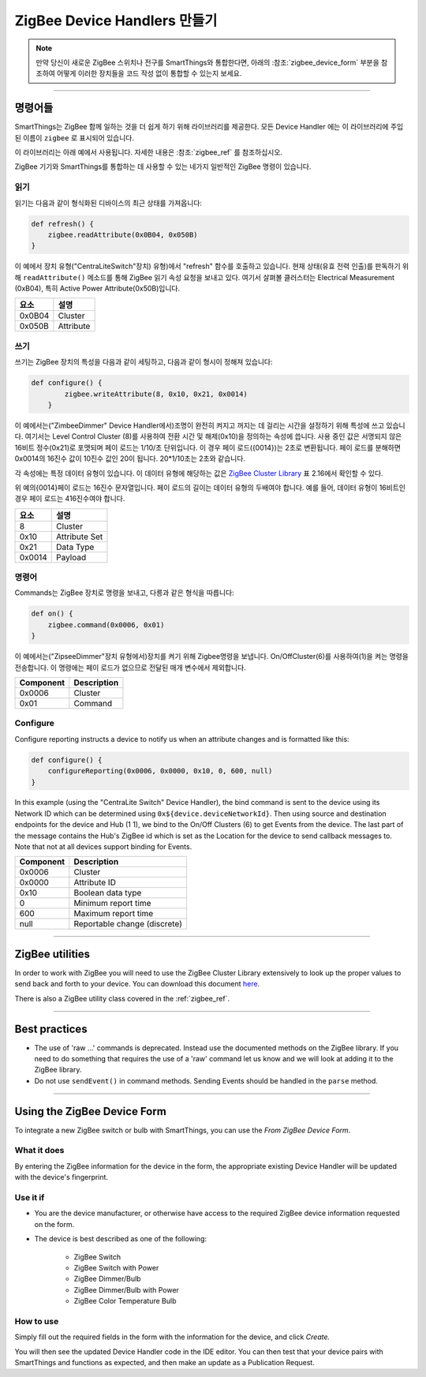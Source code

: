 ZigBee Device Handlers 만들기
===============================

.. note::

        만약 당신이 새로운 ZigBee 스위치나 전구를 SmartThings와 통합한다면, 아래의 :참조:`zigbee_device_form` 부분을 참조하여 어떻게 이러한 장치들을 코드 작성 없이 통합할 수 있는지 보세요.

----

명령어들
--------

SmartThings는 ZigBee 함께 일하는 것을 더 쉽게 하기 위해 라이브러리를 제공한다.
모든 Device Handler 에는 이 라이브러리에 주입된 이름이 ``zigbee`` 로 표시되어 있습니다.

이 라이브러리는 아래 예에서 사용됩니다.
자세한 내용은 :참조:`zigbee_ref` 를 참조하십시오.

ZigBee  기기와 SmartThings를 통합하는 데 사용할 수 있는 네가지 일반적인 ZigBee 명령이 있습니다.

읽기
^^^^

읽기는  다음과 같이 형식화된 디바이스의 최근 상태를 가져옵니다:

.. code-block:: groovy

    def refresh() {
        zigbee.readAttribute(0x0B04, 0x050B)
    }

이 예에서 장치 유형("CentraLiteSwitch"장치)
유형)에서 "refresh" 함수를 호출하고 있습니다.
현재 상태(유효 전력 인출)를 판독하기 위해 ``readAttribute()`` 메소드를 통해 ZigBee  읽기 속성 요청을 보내고 있다.
여기서 살펴볼 클러스터는 Electrical Measurement (0xB04), 특히 Active Power Attribute(0x50B)입니다.    

+-------------------------------+-----------------------------+
| 요소                          | 설명                        |
+===============================+=============================+
|0x0B04                         | Cluster                     |
+-------------------------------+-----------------------------+
|0x050B                         | Attribute                   |
+-------------------------------+-----------------------------+

쓰기
^^^^^

쓰기는 ZigBee 장치의 특성을 다음과 같이 세팅하고, 다음과 같이 형시이 정해져 있습니다:

.. code-block:: groovy

    def configure() {
            zigbee.writeAttribute(8, 0x10, 0x21, 0x0014)
        }

이 예에서는("ZimbeeDimmer" Device Handler에서)조명이 완전히 켜지고 꺼지는 데 걸리는 시간을 설정하기 위해 특성에 쓰고 있습니다.
여기서는 Level Control Cluster (8)를 사용하여 전환 시간 및 해제(0x10)을 정의하는 속성에 씁니다.
사용 중인 값은 서명되지 않은 16비트 정수(0x21)로 포맷되며 페이 로드는 1/10/초 단위입니다.
이 경우 페이 로드({0014})는 2초로 변환됩니다.
페이 로드를 분해하면 0x0014의 16진수 값이 10진수 값인 20이 됩니다. 20*1/10초는 2초와 같습니다.

각 속성에는 특정 데이터 유형이 있습니다.
이 데이터 유형에 해당하는 값은 `ZigBee Cluster Library <http://www.zigbee.org/download/standards-zigbee-cluster-library/>`__ 표 2.16에서 확인할 수 있다.        


.. note::
위 예의{0014}페이 로드는 16진수 문자열입니다. 페이 로드의 길이는 데이터 유형의 두배여야 합니다. 예를 들어, 데이터 유형이 16비트인 경우 페이 로드는 416진수여야 합니다.

+-------------------------------+-----------------------------+
| 요소                          | 설명                        |
+===============================+=============================+
|8                              |Cluster                      |
+-------------------------------+-----------------------------+
|0x10                           |Attribute Set                |
+-------------------------------+-----------------------------+
|0x21                           |Data Type                    |
+-------------------------------+-----------------------------+
|0x0014                         |Payload                      |
+-------------------------------+-----------------------------+

명령어
^^^^^^^

Commands는 ZigBee 장치로 명령을 보내고, 다릉과 같은 형식을 따릅니다:

.. code-block:: groovy

    def on() {
        zigbee.command(0x0006, 0x01)
    }

이 예에서는("ZipseeDimmer"장치 유형에서)장치를 켜기 위해 Zigbee명령을 보냅니다.
On/OffCluster(6)를 사용하여(1)을 켜는 명령을 전송합니다.
이 명령에는 페이 로드가 없으므로 전달된 매개 변수에서 제외합니다.

+-------------------------------+-----------------------------+
| Component                     | Description                 |
+===============================+=============================+
|0x0006                         |Cluster                      |
+-------------------------------+-----------------------------+
|0x01                           |Command                      |
+-------------------------------+-----------------------------+

Configure
^^^^^^^^^

Configure reporting instructs a device to notify us when an attribute changes and is formatted like this:

.. code-block:: groovy

    def configure() {
        configureReporting(0x0006, 0x0000, 0x10, 0, 600, null)
    }

In this example (using the "CentraLite Switch" Device Handler), the bind command is sent to the device using its Network ID which can be determined using ``0x${device.deviceNetworkId}``.
Then using source and destination endpoints for the device and Hub (1 1), we bind to the On/Off Clusters (6) to get Events from the device.
The last part of the message contains the Hub's ZigBee id which is set as the Location for the device to send callback messages to.
Note that not at all devices support binding for Events.

+-------------------------------+-----------------------------+
| Component                     | Description                 |
+===============================+=============================+
|0x0006                         |Cluster                      |
+-------------------------------+-----------------------------+
|0x0000                         |Attribute ID                 |
+-------------------------------+-----------------------------+
|0x10                           |Boolean data type            |
+-------------------------------+-----------------------------+
|0                              |Minimum report time          |
+-------------------------------+-----------------------------+
|600                            |Maximum report time          |
+-------------------------------+-----------------------------+
|null                           |Reportable change (discrete) |
+-------------------------------+-----------------------------+

----

ZigBee utilities
----------------

In order to work with ZigBee you will need to use the ZigBee Cluster Library extensively to look up the proper values to send back and forth to your device.
You can download this document `here <http://www.zigbee.org/download/standards-zigbee-cluster-library/>`__.

There is also a ZigBee utility class covered in the :ref:`zigbee_ref`.

----

Best practices
--------------

- The use of 'raw ...' commands is deprecated. Instead use the documented methods on the ZigBee library. If you need to do something that requires the use of a 'raw' command let us know and we will look at adding it to the ZigBee library.
- Do not use ``sendEvent()`` in command methods. Sending Events should be handled in the ``parse`` method.

----

.. _zigbee_device_form:

Using the ZigBee Device Form
----------------------------

To integrate a new ZigBee switch or bulb with SmartThings, you can use the *From ZigBee Device Form*.

.. image:: ../img/device-types/zigbee-form.png

What it does
^^^^^^^^^^^^

By entering the ZigBee information for the device in the form, the appropriate existing Device Handler will be updated with the device's fingerprint.

Use it if
^^^^^^^^^

- You are the device manufacturer, or otherwise have access to the required ZigBee device information requested on the form.
- The device is best described as one of the following:

    - ZigBee Switch
    - ZigBee Switch with Power
    - ZigBee Dimmer/Bulb
    - ZigBee Dimmer/Bulb with Power
    - ZigBee Color Temperature Bulb

How to use
^^^^^^^^^^

Simply fill out the required fields in the form with the information for the device, and click *Create.*

You will then see the updated Device Handler code in the IDE editor.
You can then test that your device pairs with SmartThings and functions as expected, and then make an update as a Publication Request.
